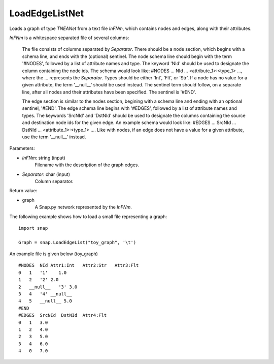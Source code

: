 LoadEdgeListNet
'''''''''''''''

.. function:: LoadEdgeListNet(InFNm, Separator)

Loads a graph of type `TNEANet` from a text file *InFNm*, which contains nodes and edges, along with their attributes.

*InFNm* is a whitespace separated file of several columns: 

 The file consists of columns separated by *Separator*. There should be a node section, which begins with a schema line, and ends with the (optional) sentinel. The node schema line should begin with the term '#NODES', followed by a list of attribute names and type. The keyword 'NId' should be used to designate the column containing the node ids. The schema would look like: #NODES ... NId ... <attribute_1>:<type_1> ..., where the ... represents the *Separator*. Types should be either 'Int', 'Flt', or 'Str'. If a node has no value for a given attribute, the term '__null__' should be used instead. The sentinel term should follow, on a separate line, after all nodes and their attributes have been specified. The sentinel is '#END'. 

 The edge section is similar to the nodes section, begining with a schema line and ending with an optional sentinel, '#END'. The edge schema line begins with '#EDGES', followed by a list of attribute names and types. The keywords 'SrcNId' and 'DstNId' should be used to designate the columns containing the source and destination node ids for the given edge. An example schema would look like: #EDGES ... SrcNId ... DstNId ... <attribute_1>:<type_1> .... Like with nodes, if an edge does not have a value for a given attribute, use the term '__null__' instead.

Parameters:

- *InFNm*: string (input)
    Filename with the description of the graph edges.

- *Separator*: char (input)
    Column separator.

Return value:

- graph
    A Snap.py network represented by the *InFNm*.


The following example shows how to load a small file representing a graph::

    import snap

    Graph = snap.LoadEdgeList("toy_graph", '\t')


An example file is given below (toy_graph) ::

    #NODES  NId Attr1:Int   Attr2:Str   Attr3:Flt
    0   1   '1'    1.0
    1   2   '2' 2.0
    2   __null__   '3' 3.0
    3   4   '4' __null__
    4   5   __null__ 5.0
    #END
    #EDGES  SrcNId  DstNId  Attr4:Flt
    0   1   3.0
    1   2   4.0
    2   3   5.0
    3   4   6.0
    4   0   7.0




